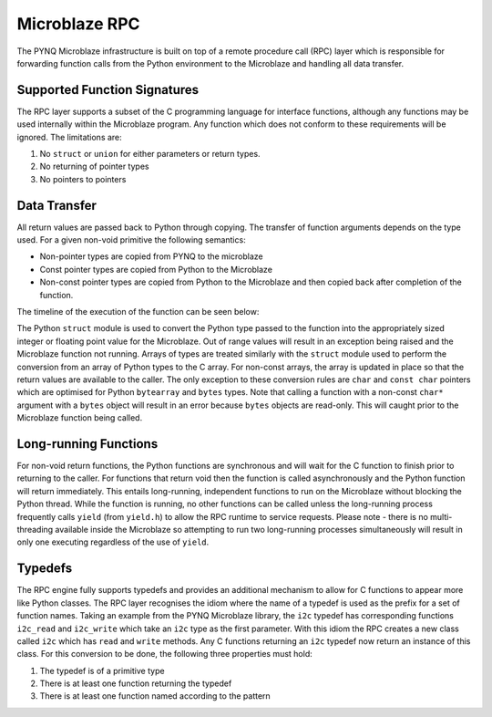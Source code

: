 Microblaze RPC
==============

The PYNQ Microblaze infrastructure is built on top of a remote procedure
call (RPC) layer which is responsible for forwarding function calls from
the Python environment to the Microblaze and handling all data transfer.

Supported Function Signatures
-----------------------------

The RPC layer supports a subset of the C programming language for
interface functions, although any functions may be used internally
within the Microblaze program. Any function which does not conform to
these requirements will be ignored. The limitations are:

1. No ``struct`` or ``union`` for either parameters or return types.

2. No returning of pointer types

3. No pointers to pointers

Data Transfer
-------------

All return values are passed back to Python through copying. The
transfer of function arguments depends on the type used. For a given
non-void primitive the following semantics:

* Non-pointer types are copied from PYNQ to the microblaze
* Const pointer types are copied from Python to the Microblaze
* Non-const pointer types are copied from Python to the Microblaze and
  then copied back after completion of the function.

The timeline of the execution of the function can be seen below:

.. image::../images/ipmb_data_transfer.png

The Python ``struct`` module is used to convert the Python type passed
to the function into the appropriately sized integer or floating point
value for the Microblaze. Out of range values will result in an
exception being raised and the Microblaze function not running. Arrays
of types are treated similarly with the ``struct`` module used to
perform the conversion from an array of Python types to the C array. For
non-const arrays, the array is updated in place so that the return
values are available to the caller. The only exception to these
conversion rules are ``char`` and ``const char`` pointers which are
optimised for Python ``bytearray`` and ``bytes`` types. Note that
calling a function with a non-const ``char*`` argument with a ``bytes``
object will result in an error because ``bytes`` objects are read-only.
This will caught prior to the Microblaze function being called.

Long-running Functions
----------------------

For non-void return functions, the Python functions are synchronous and
will wait for the C function to finish prior to returning to the caller.
For functions that return void then the function is called
asynchronously and the Python function will return immediately. This
entails long-running, independent functions to run on the Microblaze
without blocking the Python thread. While the function is running, no
other functions can be called unless the long-running process frequently
calls ``yield`` (from ``yield.h``) to allow the RPC runtime to service
requests. Please note - there is no multi-threading available inside the
Microblaze so attempting to run two long-running processes
simultaneously will result in only one executing regardless of the use
of ``yield``.

Typedefs
--------

The RPC engine fully supports typedefs and provides an additional
mechanism to allow for C functions to appear more like Python classes.
The RPC layer recognises the idiom where the name of a typedef is used
as the prefix for a set of function names. Taking an example from the
PYNQ Microblaze library, the ``i2c`` typedef has corresponding functions
``i2c_read`` and ``i2c_write`` which take an ``i2c`` type as the first
parameter. With this idiom the RPC creates a new class called ``i2c``
which has ``read`` and ``write`` methods. Any C functions returning an
``i2c`` typedef now return an instance of this class. For this
conversion to be done, the following three properties must hold:

1. The typedef is of a primitive type

2. There is at least one function returning the typedef

3. There is at least one function named according to the pattern
